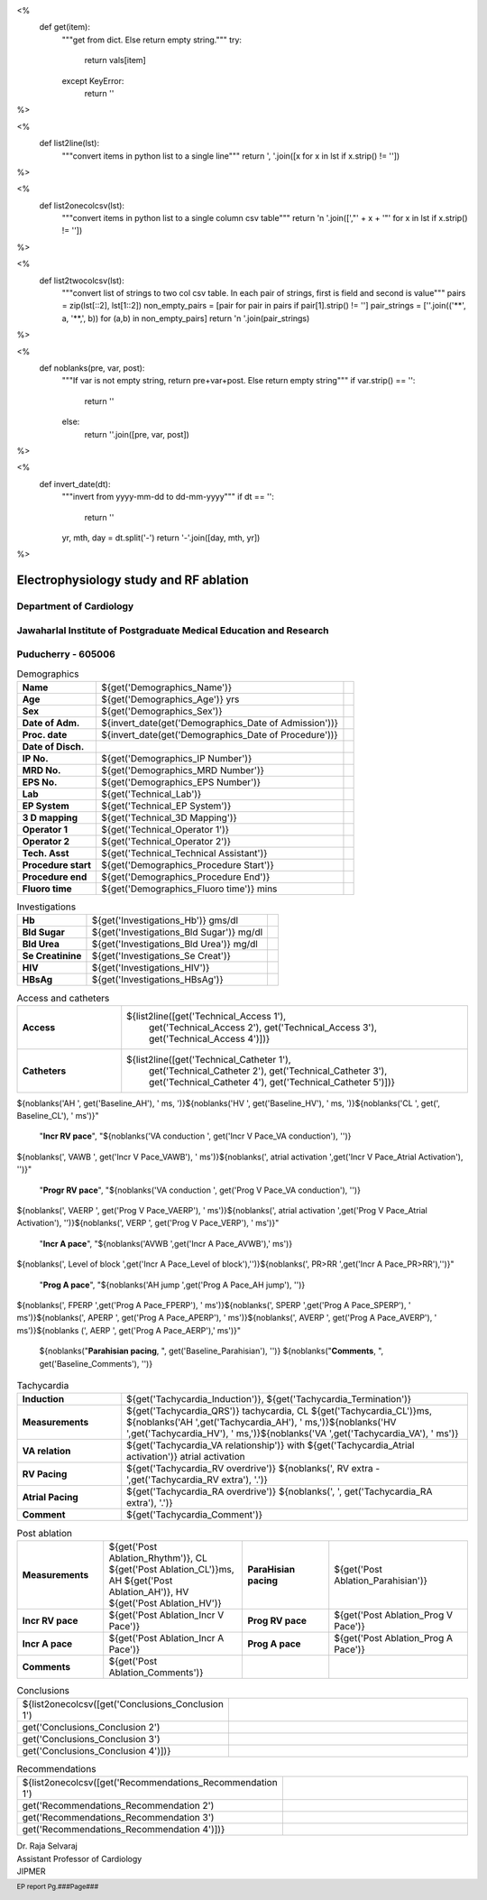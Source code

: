 <%
    def get(item):
        """get from dict. Else return empty string."""
	try:
	    return vals[item]
	except KeyError:
	    return ''
%>


<%
    def list2line(lst):
        """convert items in python list to a single line"""
	return ', '.join([x for x in lst if x.strip() != ''])	
%>


<%
    def list2onecolcsv(lst):
        """convert items in python list to a single column csv table"""
	return '\n    '.join([',"' + x + '"' for x in lst if x.strip() != ''])	
%>


<%
    def list2twocolcsv(lst):
        """convert list of strings to two col csv table.
	In each pair of strings, first is field and second is value"""
	pairs = zip(lst[::2], lst[1::2])
	non_empty_pairs = [pair for pair in pairs if pair[1].strip() != '']
	pair_strings = [''.join(('**', a, '**,', b)) for (a,b) in non_empty_pairs]
	return '\n    '.join(pair_strings)
%>


<%
    def noblanks(pre, var, post):
        """If var is not empty string, return pre+var+post.
	Else return empty string"""
	if var.strip() == '':
            return ''
	else:
	    return ''.join([pre, var, post])
%>

<%
    def invert_date(dt):
        """invert from yyyy-mm-dd to dd-mm-yyyy"""
	if dt == '':
	    return ''
	yr, mth, day = dt.split('-')
	return '-'.join([day, mth, yr])
%>	


|jipmer|  Electrophysiology study and RF ablation
=================================================

Department of Cardiology
------------------------

Jawaharlal Institute of Postgraduate Medical Education and Research
--------------------------------------------------------------------

Puducherry - 605006
-------------------

.. csv-table:: Demographics

          "**Name**", "${get('Demographics_Name')}", \
	       "**Age**", "${get('Demographics_Age')} yrs", \
	       "**Sex**", "${get('Demographics_Sex')}"
	  "**Date of Adm.**", "${invert_date(get('Demographics_Date of Admission'))}", \
	       "**Proc. date**", "${invert_date(get('Demographics_Date of Procedure'))}", \
	       "**Date of Disch.**", ""
	  "**IP No.**", "${get('Demographics_IP Number')}", \
	       "**MRD No.**", "${get('Demographics_MRD Number')}", \
	       "**EPS No.**", "${get('Demographics_EPS Number')}"
	  "**Lab**", "${get('Technical_Lab')}", \
	       "**EP System**", "${get('Technical_EP System')}", \
	       "**3 D mapping**", "${get('Technical_3D Mapping')}"
	  "**Operator 1**", "${get('Technical_Operator 1')}", \
	       "**Operator 2**", "${get('Technical_Operator 2')}", \
	       "**Tech. Asst**", "${get('Technical_Technical Assistant')}"
	  "**Procedure start**", "${get('Demographics_Procedure Start')}", \
	       "**Procedure end**", "${get('Demographics_Procedure End')}", \
	       "**Fluoro time**", "${get('Demographics_Fluoro time')} mins"

.. csv-table:: Clinical
   :widths: 3, 10

    "**Presentation**", "${get('Clinical_Presentation')}"
    "**ECG**", "${get('Clinical_ECG')}"
    "**ECG during tachy**", "${get('Clinical_ECG during tachycardia')}"
    "**Other inv**", "${get('Clinical_Other investigations')}"
    ${noblanks('"**Drugs**","' , get('Clinical_Drugs'), '"')}

.. csv-table:: Investigations

   "**Hb**", "${get('Investigations_Hb')} gms/dl", \
        "**Bld Sugar**", "${get('Investigations_Bld Sugar')} mg/dl", \
	"**Bld Urea**", "${get('Investigations_Bld Urea')} mg/dl"
   "**Se Creatinine**", "${get('Investigations_Se Creat')}",  \
        "**HIV**", "${get('Investigations_HIV')}", \
        "**HBsAg**", "${get('Investigations_HBsAg')}"
    

.. csv-table:: Access and catheters
   :widths: 3, 10

    "**Access**", "${list2line([get('Technical_Access 1'), \
                                get('Technical_Access 2'), \
				get('Technical_Access 3'), \
				get('Technical_Access 4')])}"
    "**Catheters**", "${list2line([get('Technical_Catheter 1'), \
                                   get('Technical_Catheter 2'), \
                                   get('Technical_Catheter 3'), \
				   get('Technical_Catheter 4'), \
				   get('Technical_Catheter 5')])}"





.. csv-table:: Test
   :widths: 3, 10

   ${list2twocolcsv(['Name', 'Raja',
                     'Age', '36',
		     'Sex', noblanks('Male', get('Baseline_PR'), '')])}


				   
.. csv-table:: Baseline
   :widths: 3, 10

   ${list2twocolcsv(['Rhythm', get('Baseline_Rhythm'), 'Measurements', noblanks('PR ', get('Baseline_PR'), ' ms, ')])}


		    .. noblanks('AH ', get('Baseline_AH'), ' ms, ')])} 




.. noblanks('HV ', get('Baseline_HV'), ' ms, ')\
.. noblanks('CL ', get(', Baseline_CL'), ' ms'),
..                     'Incr RV pace', 'noblanks('VA conduction ', get('Incr V Pace_VA conduction'), '')\
.. noblanks(', VAWB ', get('Incr V Pace_VAWB'), ' ms')\
.. noblanks(', atrial activation ',get('Incr V Pace_Atrial Activation'), '')',
..                     'Progr RV pace', 'noblanks('VA conduction ', get('Prog V Pace_VA conduction'), '')\
.. noblanks(', VAERP ', get('Prog V Pace_VAERP'), ' ms')\
.. noblanks(', atrial activation ',get('Prog V Pace_Atrial Activation'), '')\
.. noblanks(', VERP ', get('Prog V Pace_VERP'), ' ms')'])}


.. csv-table:: Tachycardia
   :widths: 3, 10
   
   "**Rhythm**", "${get('Baseline_Rhythm')}"
   "**Measurements**", "${noblanks('PR ', get('Baseline_PR'), ' ms, ')}\
${noblanks('AH ', get('Baseline_AH'), ' ms, ')}\
${noblanks('HV ', get('Baseline_HV'), ' ms, ')}\
${noblanks('CL ', get(', Baseline_CL'), ' ms')}"
   "**Incr RV pace**", "${noblanks('VA conduction ', get('Incr V Pace_VA conduction'), '')}\
${noblanks(', VAWB ', get('Incr V Pace_VAWB'), ' ms')}\
${noblanks(', atrial activation ',get('Incr V Pace_Atrial Activation'), '')}"
   "**Progr RV pace**", "${noblanks('VA conduction ', get('Prog V Pace_VA conduction'), '')}\
${noblanks(', VAERP ', get('Prog V Pace_VAERP'), ' ms')}\
${noblanks(', atrial activation ',get('Prog V Pace_Atrial Activation'), '')}\
${noblanks(', VERP ', get('Prog V Pace_VERP'), ' ms')}"
    "**Incr A pace**", "${noblanks('AVWB ',get('Incr A Pace_AVWB'),' ms')}\
${noblanks(', Level of block ',get('Incr A Pace_Level of block'),'')}\
${noblanks(', PR>RR ',get('Incr A Pace_PR>RR'),'')}"
    "**Prog A pace**", "${noblanks('AH jump ',get('Prog A Pace_AH jump'), '')}\
${noblanks(', FPERP ',get('Prog A Pace_FPERP'), ' ms')}\
${noblanks(', SPERP ',get('Prog A Pace_SPERP'), ' ms')}\
${noblanks(', APERP ', get('Prog A Pace_APERP'), ' ms')}\
${noblanks(', AVERP ', get('Prog A Pace_AVERP'), ' ms')}\
${noblanks (', AERP ', get('Prog A Pace_AERP'),' ms')}"
    ${noblanks("**Parahisian pacing**, ", get('Baseline_Parahisian'), '')}
    ${noblanks("**Comments**, ", get('Baseline_Comments'), '')}

.. csv-table:: Tachycardia
   :widths: 3, 10

    "**Induction**", "${get('Tachycardia_Induction')}, ${get('Tachycardia_Termination')}"
    "**Measurements**", "${get('Tachycardia_QRS')} tachycardia, CL ${get('Tachycardia_CL')}ms, ${noblanks('AH ',get('Tachycardia_AH'), ' ms,')}${noblanks('HV ',get('Tachycardia_HV'), ' ms,')}${noblanks('VA ',get('Tachycardia_VA'), ' ms')}"
    "**VA relation**", "${get('Tachycardia_VA relationship')} with ${get('Tachycardia_Atrial activation')} atrial activation"
    "**RV Pacing**", "${get('Tachycardia_RV overdrive')} ${noblanks(', RV extra - ',get('Tachycardia_RV extra'), '.')}"
    "**Atrial Pacing**", "${get('Tachycardia_RA overdrive')} ${noblanks(', ', get('Tachycardia_RA extra'), '.')}"
    "**Comment**", "${get('Tachycardia_Comment')}"



.. csv-table:: Mapping and RF ablation
    :widths: 3, 10

    "**Catheter**", "${get('Ablation_Catheter')}"
    ${noblanks("**Approach**, ", get('Ablation_Approach'), '')}
    "**Target**", "${get('Ablation_Target')}"
    "**RF**", "Settings - ${get('Ablation_Settings')}, RF applications - ${get('Ablation_RF applications')}, RF time - ${get('Ablation_Time')} seconds"
    "**Endpoint**", "${get('Ablation_Endpoint')}"
    "**Comments**", "${get('Ablation_Comments')}"


.. csv-table:: Post ablation
   :widths: 5, 8, 5, 8

      "**Measurements**", "${get('Post Ablation_Rhythm')}, CL ${get('Post Ablation_CL')}ms, AH ${get('Post Ablation_AH')}, HV ${get('Post Ablation_HV')}", "**ParaHisian pacing**", "${get('Post Ablation_Parahisian')}"
    "**Incr RV pace**", "${get('Post Ablation_Incr V Pace')}",     "**Prog RV pace**", "${get('Post Ablation_Prog V Pace')}"
    "**Incr A pace**", "${get('Post Ablation_Incr A Pace')}", "**Prog A pace**", "${get('Post Ablation_Prog A Pace')}"
    "**Comments**", "${get('Post Ablation_Comments')}", "", ""
    

.. csv-table:: Conclusions
   :widths: 1, 50

     ${list2onecolcsv([get('Conclusions_Conclusion 1'),
                    get('Conclusions_Conclusion 2'),
		    get('Conclusions_Conclusion 3'),
		    get('Conclusions_Conclusion 4')])}

     
.. csv-table:: Recommendations
   :widths: 1, 50

      ${list2onecolcsv([get('Recommendations_Recommendation 1'),
                    get('Recommendations_Recommendation 2'),
		    get('Recommendations_Recommendation 3'),
		    get('Recommendations_Recommendation 4')])}


.. raw:: pdf

       Spacer 0 40
     


| Dr. Raja Selvaraj  
| Assistant Professor of Cardiology
| JIPMER

       
     
.. |jipmer| image:: {{jipmer_logo.png}}
              :height: 1in
    	      :width: 1in
	      :align: middle

.. footer::

   EP report  Pg.###Page###
	      
